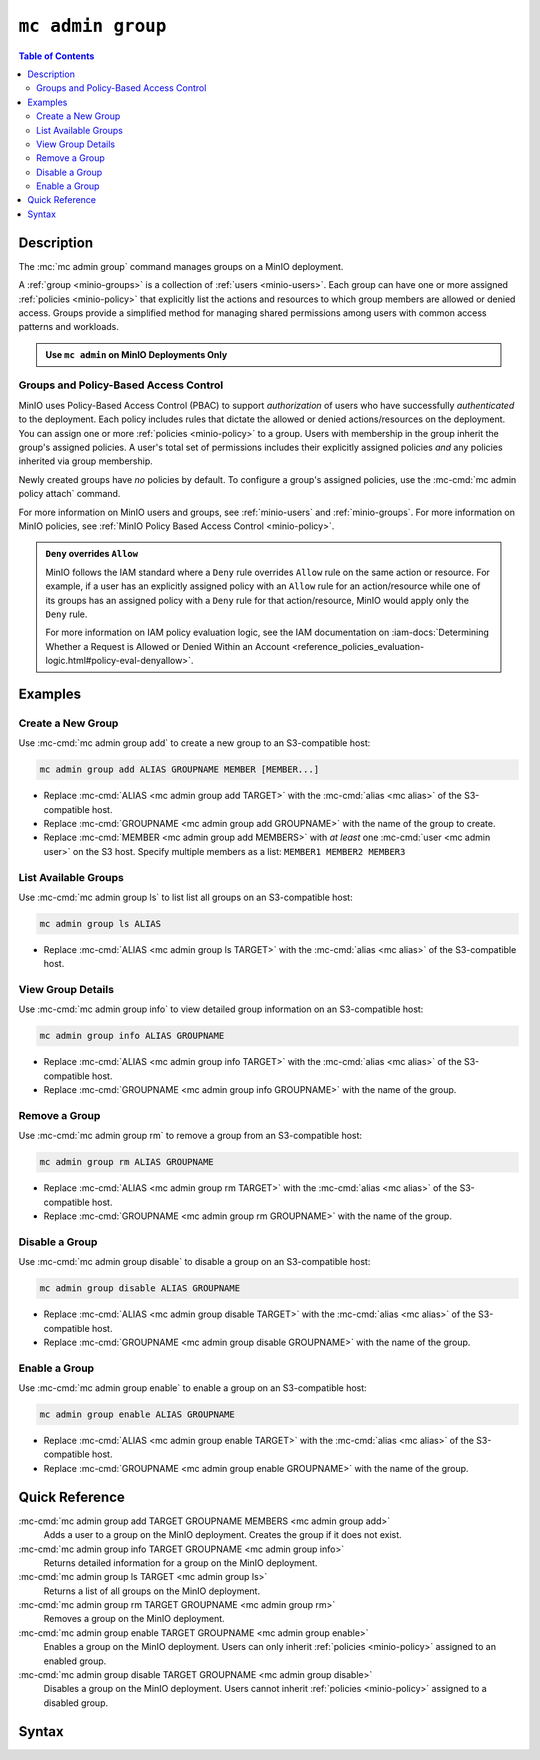 ===================
``mc admin group``
===================

.. default-domain:: minio

.. contents:: Table of Contents
   :local:
   :depth: 2

.. mc:: mc admin group

Description
-----------

.. start-mc-admin-group-desc

The :mc:`mc admin group` command manages groups on a MinIO deployment.

.. end-mc-admin-group-desc

A :ref:`group <minio-groups>` is a collection of :ref:`users
<minio-users>`. Each group can have one or more assigned
:ref:`policies <minio-policy>` that explicitly list the
actions and resources to which group members are allowed or denied access.
Groups provide a simplified method for managing shared permissions among users
with common access patterns and workloads. 

.. admonition:: Use ``mc admin`` on MinIO Deployments Only
   :class: note

   .. include:: /includes/facts-mc-admin.rst
      :start-after: start-minio-only
      :end-before: end-minio-only

Groups and Policy-Based Access Control
~~~~~~~~~~~~~~~~~~~~~~~~~~~~~~~~~~~~~~

MinIO uses Policy-Based Access Control (PBAC) to support *authorization* of
users who have successfully *authenticated* to the deployment. Each policy
includes rules that dictate the allowed or denied actions/resources on the
deployment. You can assign one or more :ref:`policies
<minio-policy>` to a group. Users with membership in the
group inherit the group's assigned policies. A user's total set of permissions
includes their explicitly assigned policies *and* any policies inherited
via group membership.

Newly created groups have *no* policies by default. To configure a group's
assigned policies, use the :mc-cmd:`mc admin policy attach` command.

For more information on MinIO users and groups, see
:ref:`minio-users` and :ref:`minio-groups`. For 
more information on MinIO policies, see :ref:`MinIO Policy Based Access Control <minio-policy>`.

.. admonition:: ``Deny`` overrides ``Allow``
   :class: note

   MinIO follows the IAM standard where a ``Deny`` rule overrides ``Allow`` rule
   on the same action or resource. For example, if a user has an explicitly
   assigned policy with an ``Allow`` rule for an action/resource while one of
   its groups has an assigned policy with a ``Deny`` rule for that
   action/resource, MinIO would apply only the ``Deny`` rule. 

   For more information on IAM policy evaluation logic, see the IAM
   documentation on 
   :iam-docs:`Determining Whether a Request is Allowed or Denied Within an Account 
   <reference_policies_evaluation-logic.html#policy-eval-denyallow>`.

Examples
--------

Create a New Group
~~~~~~~~~~~~~~~~~~

Use :mc-cmd:`mc admin group add` to create a new group to an S3-compatible host:

.. code-block:: shell
   :class: copyable

   mc admin group add ALIAS GROUPNAME MEMBER [MEMBER...]

- Replace :mc-cmd:`ALIAS <mc admin group add TARGET>` with the 
  :mc-cmd:`alias <mc alias>` of the S3-compatible host.

- Replace :mc-cmd:`GROUPNAME <mc admin group add GROUPNAME>` with the name
  of the group to create.

- Replace :mc-cmd:`MEMBER <mc admin group add MEMBERS>` with *at least* one
  :mc-cmd:`user <mc admin user>` on the S3 host. Specify multiple members 
  as a list: ``MEMBER1 MEMBER2 MEMBER3``

List Available Groups
~~~~~~~~~~~~~~~~~~~~~

Use :mc-cmd:`mc admin group ls` to list list all groups on an S3-compatible
host:

.. code-block:: shell
   :class: copyable

   mc admin group ls ALIAS

- Replace :mc-cmd:`ALIAS <mc admin group ls TARGET>` with the 
  :mc-cmd:`alias <mc alias>` of the S3-compatible host.


View Group Details
~~~~~~~~~~~~~~~~~~

Use :mc-cmd:`mc admin group info` to view detailed group information on an 
S3-compatible host:

.. code-block:: shell
   :class: copyable

   mc admin group info ALIAS GROUPNAME

- Replace :mc-cmd:`ALIAS <mc admin group info TARGET>` with the 
  :mc-cmd:`alias <mc alias>` of the S3-compatible host.

- Replace :mc-cmd:`GROUPNAME <mc admin group info GROUPNAME>` with the name of
  the group.

Remove a Group
~~~~~~~~~~~~~~

Use :mc-cmd:`mc admin group rm` to remove a group from an S3-compatible
host:

.. code-block:: shell
   :class: copyable

   mc admin group rm ALIAS GROUPNAME

- Replace :mc-cmd:`ALIAS <mc admin group rm TARGET>` with the 
  :mc-cmd:`alias <mc alias>` of the S3-compatible host.

- Replace :mc-cmd:`GROUPNAME <mc admin group rm GROUPNAME>` with the
  name of the group.

Disable a Group
~~~~~~~~~~~~~~~

Use :mc-cmd:`mc admin group disable` to disable a group on an S3-compatible
host:

.. code-block:: shell
   :class: copyable

   mc admin group disable ALIAS GROUPNAME

- Replace :mc-cmd:`ALIAS <mc admin group disable TARGET>` with the 
  :mc-cmd:`alias <mc alias>` of the S3-compatible host.

- Replace :mc-cmd:`GROUPNAME <mc admin group disable GROUPNAME>` with the name
  of the group.

Enable a Group
~~~~~~~~~~~~~~

Use :mc-cmd:`mc admin group enable` to enable a group on an S3-compatible
host:

.. code-block:: shell
   :class: copyable

   mc admin group enable ALIAS GROUPNAME

- Replace :mc-cmd:`ALIAS <mc admin group enable TARGET>` with the 
  :mc-cmd:`alias <mc alias>` of the S3-compatible host.

- Replace :mc-cmd:`GROUPNAME <mc admin group enable GROUPNAME>` with the name
  of the group.


Quick Reference
---------------

:mc-cmd:`mc admin group add TARGET GROUPNAME MEMBERS <mc admin group add>`
   Adds a user to a group on the MinIO deployment. Creates the group if it
   does not exist.

:mc-cmd:`mc admin group info TARGET GROUPNAME <mc admin group info>`
   Returns detailed information for a group on the MinIO deployment.

:mc-cmd:`mc admin group ls TARGET <mc admin group ls>`
   Returns a list of all groups on the MinIO deployment.

:mc-cmd:`mc admin group rm TARGET GROUPNAME <mc admin group rm>`
   Removes a group on the MinIO deployment.

:mc-cmd:`mc admin group enable TARGET GROUPNAME <mc admin group enable>`
   Enables a group on the MinIO deployment. Users can only inherit
   :ref:`policies <minio-policy>` assigned to an enabled group.

:mc-cmd:`mc admin group disable TARGET GROUPNAME <mc admin group disable>`
   Disables a group on the MinIO deployment. Users cannot inherit :ref:`policies
   <minio-policy>` assigned to a disabled group.

Syntax
------

.. mc-cmd:: add
   :fullpath:

   Adds an existing user to the group. The command creates the group if it
   does not exist. The command has the following syntax:

   .. code-block:: shell
      :class: copyable

      mc admin group add TARGET GROUPNAME MEMBERS

   The command accepts the following arguments:

   .. mc-cmd:: TARGET

      The :mc-cmd:`alias <mc alias>` of a configured MinIO deployment on which
      the command adds users to the new or existing group

   .. mc-cmd:: GROUPNAME

      The name of the group. The command creates the group if it does not 
      already exist. Use :mc-cmd:`mc admin group ls` to review the existing
      groups on a deployment.

   .. mc-cmd:: MEMBERS

      The name of the user to add to the group.
      
      The user *must* exist on the :mc-cmd:`~mc admin group add TARGET` MinIO
      deployment. Use :mc-cmd:`mc admin user ls` to review the available
      users on the deployment. 

.. mc-cmd:: info
   :fullpath:

   Returns details for the group on the target deployment, such as all
   :ref:`users <minio-users>` with membership in the group and the
   assigned :ref:`policies <minio-policy>`. The command has
   the following syntax:

   .. code-block:: shell
      :class: copyable

      mc admin group info TARGET GROUPNAME

   The command accepts the following arguments:

   .. mc-cmd:: TARGET

      The :mc-cmd:`alias <mc alias>` of a configured MinIO deployment from which
      to retrieve the group information.

   .. mc-cmd:: GROUPNAME

      The name of the group.

.. mc-cmd:: ls, list
   :fullpath:

   List all groups on the target MinIO deployment. The command has the
   following syntax:

   .. code-block:: shell
      :class: copyable

      mc admin group ls TARGET

   The command accepts the following arguments:

   .. mc-cmd:: TARGET

      The :mc-cmd:`alias <mc alias>` of a configured MinIO deployment from
      which to retrieve groups.

.. mc-cmd:: rm, remove
   :fullpath:

   Removes a group on the target MinIO deployment. Removing a group does *not*
   remove any users with membership in the group. Use 
   :mc-cmd:`mc admin user rm` to remove users from a group. 
   
   The command has the following syntax:

   .. code-block:: shell
      :class: copyable

      mc admin group rm TARGET GROUPNAME

   The command accepts the following arguments:

   .. mc-cmd:: TARGET

      The :mc-cmd:`alias <mc alias>` of a configured MinIO deployment on which
      to remove the group.

   .. mc-cmd:: GROUPNAME

      The name of the group to remove.

.. mc-cmd:: enable
   :fullpath:

   Enables the group on the target MinIO deployment. Users can only inherit
   :ref:`policies <minio-policy>` from an enabled group.
   Groups are enabled on creation by default. The command has the following
   syntax:

   .. code-block:: shell
      :class: copyable

      mc admin group enable TARGET GROUPNAME

   The command accepts the following arguments:

   .. mc-cmd:: TARGET

      The :mc-cmd:`alias <mc alias>` of a configured MinIO deployment on
      which to enable the group.

   .. mc-cmd:: GROUPNAME

      The name of the group to enable. 

.. mc-cmd:: disable
   :fullpath:

   Disables the group on the target MinIO deployment. Users cannot inherit
   :ref:`policies <minio-policy>` from a disabled group. The
   command has the following syntax:

   .. code-block:: shell
      :class: copyable

      mc admin group disable TARGET GROUPNAME

   The command accepts the following arguments:

   .. mc-cmd:: TARGET

      The :mc-cmd:`alias <mc alias>` of a configured MinIO deployment on which
      to disable the group.

   .. mc-cmd:: GROUPNAME

      The name of the group to disable.


